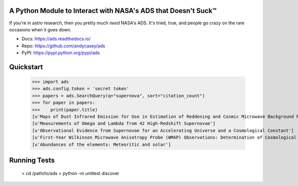 A Python Module to Interact with NASA's ADS that Doesn't Suck™
==============================================================

If you're in astro research, then you pretty much *need* NASA's ADS.
It's tried, true, and people go crazy on the rare occasions when it goes down.

* Docs: https://ads.readthedocs.io/
* Repo: https://github.com/andycasey/ads
* PyPI: https://pypi.python.org/pypi/ads

.. image:: https://travis-ci.org/andycasey/ads.svg?branch=master
    :target: https://travis-ci.org/andycasey/ads

.. image:: https://coveralls.io/repos/github/andycasey/ads/badge.svg?branch=master
    :target: https://coveralls.io/github/andycasey/ads?branch=master


Quickstart
==========

   >>> import ads
   >>> ads.config.token = 'secret token'
   >>> papers = ads.SearchQuery(q="supernova", sort="citation_count")
   >>> for paper in papers:
   >>>    print(paper.title)
   [u'Maps of Dust Infrared Emission for Use in Estimation of Reddening and Cosmic Microwave Background Radiation Foregrounds']
   [u'Measurements of Omega and Lambda from 42 High-Redshift Supernovae']
   [u'Observational Evidence from Supernovae for an Accelerating Universe and a Cosmological Constant']
   [u'First-Year Wilkinson Microwave Anisotropy Probe (WMAP) Observations: Determination of Cosmological Parameters']
   [u'Abundances of the elements: Meteoritic and solar']

Running Tests
=============

   > cd /path/to/ads
   > python -m unittest discover
